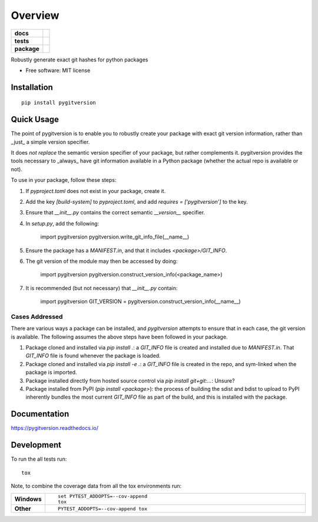 ========
Overview
========

.. start-badges

.. list-table::
    :stub-columns: 1

    * - docs
      - |docs|
    * - tests
      - | |travis|
        | |coveralls|
    * - package
      - | |version| |wheel| |supported-versions| |supported-implementations|
        | |commits-since|
.. |docs| image:: https://readthedocs.org/projects/pygitversion/badge/?style=flat
    :target: https://readthedocs.org/projects/pygitversion
    :alt: Documentation Status

.. |travis| image:: https://api.travis-ci.org/RadioAstronomySoftwareGroup/pygitversion.svg?branch=master
    :alt: Travis-CI Build Status
    :target: https://travis-ci.org/RadioAstronomySoftwareGroup/pygitversion

.. |coveralls| image:: https://coveralls.io/repos/RadioAstronomySoftwareGroup/pygitversion/badge.svg?branch=master&service=github
    :alt: Coverage Status
    :target: https://coveralls.io/r/RadioAstronomySoftwareGroup/pygitversion

.. |version| image:: https://img.shields.io/pypi/v/pygitversion.svg
    :alt: PyPI Package latest release
    :target: https://pypi.org/project/pygitversion

.. |commits-since| image:: https://img.shields.io/github/commits-since/RadioAstronomySoftwareGroup/pygitversion/v0.1.0.svg
    :alt: Commits since latest release
    :target: https://github.com/RadioAstronomySoftwareGroup/pygitversion/compare/v0.1.0...master

.. |wheel| image:: https://img.shields.io/pypi/wheel/pygitversion.svg
    :alt: PyPI Wheel
    :target: https://pypi.org/project/pygitversion

.. |supported-versions| image:: https://img.shields.io/pypi/pyversions/pygitversion.svg
    :alt: Supported versions
    :target: https://pypi.org/project/pygitversion

.. |supported-implementations| image:: https://img.shields.io/pypi/implementation/pygitversion.svg
    :alt: Supported implementations
    :target: https://pypi.org/project/pygitversion


.. end-badges

Robustly generate exact git hashes for python packages

* Free software: MIT license

Installation
============

::

    pip install pygitversion

Quick Usage
===========
The point of pygitversion is to enable you to robustly create your package with exact
git version information, rather than _just_ a simple version specifier.

It does *not replace* the semantic version specifier of your package, but rather
complements it. pygitversion provides the tools necessary to _always_ have git
information available in a Python package (whether the actual repo is available or
not).

To use in your package, follow these steps:

1. If `pyproject.toml` does not exist in your package, create it.
2. Add the key `[build-system]` to `pyproject.toml`, and add `requires = ['pygitversion']`
   to the key.
3. Ensure that `__init__.py` contains the correct semantic `__version__` specifier.
4. In `setup.py`, add the following:

    import pygitversion
    pygitversion.write_git_info_file(__name__)
5. Ensure the package has a `MANIFEST.in`, and that it includes `<package>/GIT_INFO`.
6. The git version of the module may then be accessed by doing:

    import pygitversion
    pygitversion.construct_version_info(<package_name>)
7. It is recommended (but not necessary) that `__init__.py` contain:

    import pygitversion
    GIT_VERSION = pygitversion.construct_version_info(__name__)

Cases Addressed
---------------
There are various ways a package can be installed, and `pygitversion` attempts to ensure
that in each case, the git version is available. The following assumes the above
steps have been followed in your package.

1. Package cloned and installed via `pip install .`: a `GIT_INFO` file is created and
   installed due to `MANIFEST.in`. That `GIT_INFO` file is found whenever the package
   is loaded.
2. Package cloned and installed via `pip install -e .`: a `GIT_INFO` file is created
   in the repo, and sym-linked when the package is imported.
3. Package installed directly from hosted source control via `pip install git+git:...`:
   Unsure?
4. Package installed from PyPI (`pip install <package>`): the process of building the
   sdist and bdist to upload to PyPI inherently bundles the most current `GIT_INFO`
   file as part of the build, and this is installed with the package.

Documentation
=============


https://pygitversion.readthedocs.io/


Development
===========

To run the all tests run::

    tox

Note, to combine the coverage data from all the tox environments run:

.. list-table::
    :widths: 10 90
    :stub-columns: 1

    - - Windows
      - ::

            set PYTEST_ADDOPTS=--cov-append
            tox

    - - Other
      - ::

            PYTEST_ADDOPTS=--cov-append tox
